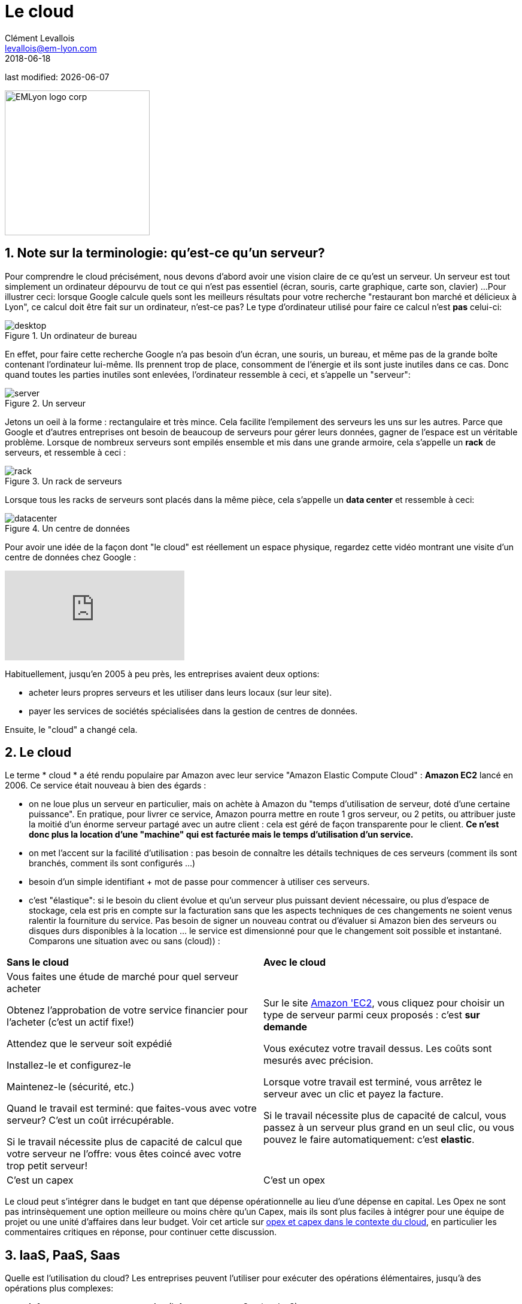 = Le cloud
Clément Levallois <levallois@em-lyon.com>
2018-06-18

last modified: {docdate}

:icons!:
:iconsfont:   font-awesome
:revnumber: 1.0
:example-caption!:
ifndef::imagesdir[:imagesdir: ../images]
ifndef::sourcedir[:sourcedir: ../../../main/java]

:title-logo-image: EMLyon_logo_corp.png[width="242" align="center"]

image::EMLyon_logo_corp.png[width="242" align="center"]

//ST: 'Escape' or 'o' to see all sides, F11 for full screen, 's' for speaker notes

== 1. Note sur la terminologie: qu'est-ce qu'un serveur?

Pour comprendre le ((cloud)) précisément, nous devons d'abord avoir une vision claire de ce qu'est un ((serveur)). Un serveur est tout simplement un ordinateur dépourvu de tout ce qui n'est pas essentiel (écran, souris, carte graphique, carte son, clavier) ...
// +
Pour illustrer ceci: lorsque Google calcule quels sont les meilleurs résultats pour votre recherche "restaurant bon marché et délicieux à Lyon", ce calcul doit être fait sur un ordinateur, n'est-ce pas?
// +
Le type d'ordinateur utilisé pour faire ce calcul n'est *pas* celui-ci:

image::desktop.jpg[pdfwidth = "40%", align = "center", title = "Un ordinateur de bureau", book = "keep"]

En effet, pour faire cette recherche Google n'a pas besoin d'un écran, une souris, un bureau, et même pas de la grande boîte contenant l'ordinateur lui-même.
Ils prennent trop de place, consomment de l'énergie et ils sont juste inutiles dans ce cas.
Donc quand toutes les parties inutiles sont enlevées, l'ordinateur ressemble à ceci, et s'appelle un "serveur":

image::server.jpg[pdfwidth = "40%", align = "center", book = "keep", title = "Un serveur"]

Jetons un oeil à la forme : rectangulaire et très mince.
Cela facilite l'empilement des serveurs les uns sur les autres.
Parce que Google et d'autres entreprises ont besoin de beaucoup de serveurs pour gérer leurs données, gagner de l'espace est un véritable problème.
// +
Lorsque de nombreux serveurs sont empilés ensemble et mis dans une grande armoire, cela s'appelle un *rack* (((serveur, rack de))) de serveurs, et ressemble à ceci :

image::rack.jpg[pdfwidth = "40%", align = "center", title = "Un rack de serveurs", book = "keep"]

Lorsque tous les racks de serveurs sont placés dans la même pièce, cela s'appelle un *data center* (((serveur, data center))) et ressemble à ceci:

image::datacenter.jpg[pdfwidth = "40%", align = "center", title = "Un centre de données", book = "keep"]

Pour avoir une idée de la façon dont "le cloud" est réellement un espace physique, regardez cette vidéo montrant une visite d'un centre de données chez Google :

video::XZmGGAbHqa0[youtube]

Habituellement, jusqu'en 2005 à peu près, les entreprises avaient deux options:

- acheter leurs propres serveurs et les utiliser dans leurs locaux (sur leur site).
- payer les services de sociétés spécialisées dans la gestion de centres de données.

Ensuite, le "cloud" a changé cela.

== 2. Le cloud
Le terme * cloud * (((cloud, définition))) a été rendu populaire par ((Amazon)) avec leur service "Amazon Elastic Compute Cloud" : *Amazon EC2* (((Amazon, EC2))) lancé en 2006. Ce service était nouveau à bien des égards :

// +
- on ne loue plus un serveur en particulier, mais on achète à Amazon du "temps d'utilisation de serveur, doté d'une certaine puissance". En pratique, pour  livrer ce service, Amazon pourra mettre en route 1 gros serveur, ou 2 petits, ou attribuer juste la moitié d'un énorme serveur partagé avec un autre client : cela est géré de façon transparente pour le client.  *Ce n'est donc plus la location d'une "machine" qui est facturée mais le temps d'utilisation d'un service.*
- on met l'accent sur la facilité d'utilisation : pas besoin de connaître les détails techniques de ces serveurs (comment ils sont branchés, comment ils sont configurés ...)
// +
- besoin d'un simple identifiant +  mot de passe pour commencer à utiliser ces serveurs.
- c'est "élastique": si le besoin du client évolue et qu'un serveur plus puissant devient nécessaire, ou plus d'espace de stockage, cela est pris en compte sur la facturation sans que les aspects techniques de ces changements ne soient venus ralentir la fourniture du service. Pas besoin de signer un nouveau contrat ou d'évaluer si Amazon bien des serveurs ou disques durs disponibles à la location ... le service est dimensionné pour que le changement soit possible et instantané.
// +
Comparons une situation avec ou sans (cloud)) :

// +
[width = "100%"]
|=====
| *Sans le cloud* | *Avec le cloud*
| Vous faites une étude de marché pour quel serveur acheter

Obtenez l'approbation de votre service financier pour l'acheter (c'est un actif fixe!)

Attendez que le serveur soit expédié

Installez-le et configurez-le

Maintenez-le (sécurité, etc.)

Quand le travail est terminé: que faites-vous avec votre serveur? C'est un coût irrécupérable.

Si le travail nécessite plus de capacité de calcul que votre serveur ne l'offre: vous êtes coincé avec votre trop petit serveur!

|Sur le site https://aws.amazon.com/ec2/?nc1=h_ls[Amazon 'EC2], vous cliquez pour choisir un type de serveur parmi ceux proposés : c'est *sur demande*

Vous exécutez votre travail dessus. Les coûts sont mesurés avec précision.

Lorsque votre travail est terminé, vous arrêtez le serveur avec un clic et payez la facture.

Si le travail nécessite plus de capacité de calcul, vous passez à un serveur plus grand en un seul clic, ou vous pouvez le faire automatiquement: c'est *elastic*.
| C'est un capex | C'est un opex
|=====

// +
Le cloud peut s'intégrer dans le budget en tant que dépense opérationnelle au lieu d'une dépense en capital.
Les Opex ne sont pas intrinsèquement une option meilleure ou moins chère qu'un Capex, mais ils sont plus faciles à intégrer pour une équipe de projet ou une unité d'affaires dans leur budget.
Voir cet article sur http://gevaperry.typepad.com/main/2009/01/accounting-for-clouds-stop-saying-capex-vs-opex.html[opex et capex dans le contexte du cloud], en particulier les commentaires critiques en réponse, pour continuer cette discussion.

== 3. IaaS, PaaS, Saas
Quelle est l'utilisation du cloud? Les entreprises peuvent l'utiliser pour exécuter des opérations élémentaires, jusqu'à des opérations plus complexes:

// +
* *Infrastructure en tant que service* (Infrastucture as a Service, IaaS)

Ici, le cloud est utilisé pour remplacer les besoins en infrastructure informatique locale de l'entreprise. Par exemple, au lieu de stocker ses données dans une base de donnée sur place, on loue un service de stockage de données sur le cloud, qui sera facturé précisément au temps d'utilisation, à la taille de données stockées, et au volume de données écrites ou transférées (comme il s'agit d'un service de base de données, ce type de IaaS peut être appelé un DBaaS: database as a service). (((DBaaS: database as a service)))

// +
* *Plate-forme en tant que service* (Platform as as Service, Paas)

Le cloud est utilisé pour exécuter les blocs de construction d'un service: pour gérer un système de messagerie, pour héberger des applications, ...

// +
* *Logiciel en tant que service* (Software as a Service, Saas)

Le cloud est utilisé pour héberger un logiciel complet accessible "à la demande" via le navigateur.

Des exemples populaires sont Google Drive, https://www.d2l.com/products/learning-environment/[Brightspace] ou https://www.salesforce.com/fr/?ir=1[((SalesForce))].

== 4. Cloud privé ou public? cloud hybride?

- Amazon EC2 (((Amazon, EC2))) est un exemple de *cloud public* (((cloud, cloud public))): il est accessible publiquement à tout client. Bien sûr, cela ne signifie pas que chaque client peut voir ce que les autres font sur le cloud! Chaque client a ses espaces privés sur le cloud.
- De nombreuses entreprises ont des exigences de sécurité qui les empêchent d'accéder aux clouds publics.
Ils ont besoin de leurs serveurs sur place.
// +
Dans ce cas, ils peuvent construire leur propre *cloud privé*: (((cloud, cloud privé))) c'est un cloud comme Amazon EC2, sauf qu'il est détenu, géré et utilisé par l'entreprise exclusivement - il n'est pas accessible à des tiers.
// +
Mais même privé, le cloud conserve les caractéristiques de base d'un cloud: à la demande et élastique notamment.
- *Les cloud ​​hybrides* (((cloud, cloud hybride))) sont une variété de clouds ​​privés: c'est un cloud privé où certaines formes d'opérations peuvent être déléguées à un cloud public.

// +
Par exemple, les opérations qui ne représentent pas un risque de sécurité et qui nécessitent une capacité de calcul supérieure à ce que le cloud privé de l'entreprise peut fournir.

== Pour aller plus loin
Retrouvez le site complet : https://seinecle.github.io/mk99/[here].

image:round_portrait_mini_150.png[align="center", role="right"]
Clement Levallois

Découvrez mes autres cours et projets : https://www.clementlevallois.net

Ou contactez-moi via Twitter: https://www.twitter.com/seinecle[@seinecle]
